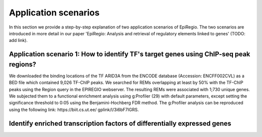 Application scenarios
---------
In this section we provide a step-by-step explanation of two application scenarios of EpiRegio. The two scenarios are introduced in more detail in our paper 'EpiRegio: Analysis and retrieval of regulatory elements linked
to genes' (TODO: add link). 


Application scenario 1: How to identify TF's target genes using ChIP-seq peak regions?
=================
We downloaded the binding locations of the TF ARID3A from
the ENCODE database (Accession: ENCFF002CVL) as a
BED file which contained 9,026 TF-ChIP peaks. We searched
for REMs overlapping at least by 50% with the TF-ChIP
peaks using the Region query in the EPIREGIO webserver.
The resulting REMs were associated with 1;730 unique genes.
We subjected them to a functional enrichment analysis using
g:Profiler (29) with default parameters, except setting the
significance threshold to 0:05 using the Benjamini-Hochberg
FDR method. The g:Profiler analysis can be reproduced
using the following link: https://biit.cs.ut.ee/
gplink/l/3i6bF7IGRS.





Identify enriched transcription factors of differentially expressed genes
=================
